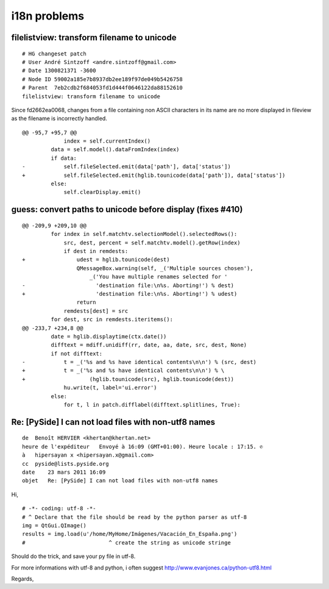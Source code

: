 ﻿
.. _i18n_problems:

===========================
i18n problems
===========================


filelistview: transform filename to unicode
===========================================

::

    # HG changeset patch
    # User André Sintzoff <andre.sintzoff@gmail.com>
    # Date 1300821371 -3600
    # Node ID 59002a185e7b8937db2ee189f97de049b5426758
    # Parent  7eb2cdb2f684053fd1d444f0646122da88152610
    filelistview: transform filename to unicode


Since fd2662ea0068, changes from a file containing non ASCII
characters in its name are no more displayed in fileview as the
filename is incorrectly handled.

::

    @@ -95,7 +95,7 @@
                 index = self.currentIndex()
             data = self.model().dataFromIndex(index)
             if data:
    -            self.fileSelected.emit(data['path'], data['status'])
    +            self.fileSelected.emit(hglib.tounicode(data['path']), data['status'])
             else:
                 self.clearDisplay.emit()


guess: convert paths to unicode before display (fixes #410)
===========================================================

::

    @@ -209,9 +209,10 @@
             for index in self.matchtv.selectionModel().selectedRows():
                 src, dest, percent = self.matchtv.model().getRow(index)
                 if dest in remdests:
    +                udest = hglib.tounicode(dest)
                     QMessageBox.warning(self, _('Multiple sources chosen'),
                         _('You have multiple renames selected for '
    -                      'destination file:\n%s. Aborting!') % dest)
    +                      'destination file:\n%s. Aborting!') % udest)
                     return
                 remdests[dest] = src
             for dest, src in remdests.iteritems():
    @@ -233,7 +234,8 @@
             date = hglib.displaytime(ctx.date())
             difftext = mdiff.unidiff(rr, date, aa, date, src, dest, None)
             if not difftext:
    -            t = _('%s and %s have identical contents\n\n') % (src, dest)
    +            t = _('%s and %s have identical contents\n\n') % \
    +                    (hglib.tounicode(src), hglib.tounicode(dest))
                 hu.write(t, label='ui.error')
             else:
                 for t, l in patch.difflabel(difftext.splitlines, True):




Re: [PySide] I can not load files with non-utf8 names
=====================================================


::

    de  Benoît HERVIER <khertan@khertan.net>
    heure de l'expéditeur   Envoyé à 16:09 (GMT+01:00). Heure locale : 17:15. ✆
    à   hipersayan x <hipersayan.x@gmail.com>
    cc  pyside@lists.pyside.org
    date    23 mars 2011 16:09
    objet   Re: [PySide] I can not load files with non-utf8 names


Hi,

::

    # -*- coding: utf-8 -*-
    # ^ Declare that the file should be read by the python parser as utf-8
    img = QtGui.QImage()
    results = img.load(u'/home/MyHome/Imágenes/Vacación_En_España.png')
    #                          ^ create the string as unicode stringe


Should do the trick, and save your py file in utf-8.

For more informations with utf-8 and python, i often suggest
http://www.evanjones.ca/python-utf8.html

Regards,
